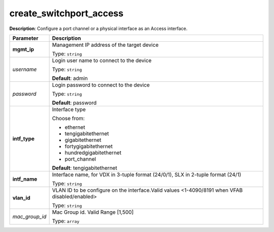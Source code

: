 .. NOTE: This file has been generated automatically, don't manually edit it

create_switchport_access
~~~~~~~~~~~~~~~~~~~~~~~~

**Description**: Configure a port channel or a physical interface as an Access interface. 

.. table::

   ================================  ======================================================================
   Parameter                         Description
   ================================  ======================================================================
   **mgmt_ip**                       Management IP address of the target device

                                     Type: ``string``
   *username*                        Login user name to connect to the device

                                     Type: ``string``

                                     **Default**: admin
   *password*                        Login password to connect to the device

                                     Type: ``string``

                                     **Default**: password
   **intf_type**                     Interface type

                                     Choose from:

                                     - ethernet
                                     - tengigabitethernet
                                     - gigabitethernet
                                     - fortygigabitethernet
                                     - hundredgigabitethernet
                                     - port_channel

                                     **Default**: tengigabitethernet
   **intf_name**                     Interface name, for VDX in 3-tuple format (24/0/1), SLX in 2-tuple format (24/1)

                                     Type: ``string``
   **vlan_id**                       VLAN ID to be configure on the interface.Valid values <1-4090/8191 when VFAB disabled/enabled>

                                     Type: ``string``
   *mac_group_id*                    Mac Group id. Valid Range [1,500]

                                     Type: ``array``
   ================================  ======================================================================

